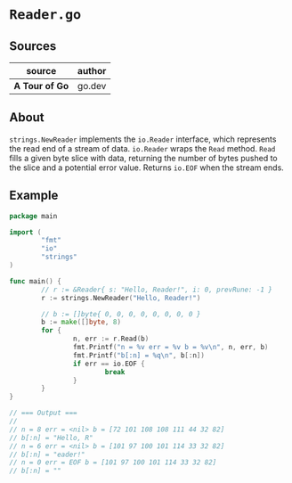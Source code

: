 * ~Reader.go~

** Sources

| source         | author |
|----------------+--------|
| *A Tour of Go* | go.dev |

** About

~strings.NewReader~ implements the ~io.Reader~ interface, which represents
the read end of a stream of data. ~io.Reader~ wraps the ~Read~ method.
~Read~ fills a given byte slice with data, returning the number of bytes
pushed to the slice and a potential error value. Returns ~io.EOF~ when the stream ends.

** Example

#+begin_src go
  package main

  import (
          "fmt"
          "io"
          "strings"
  )

  func main() {
          // r := &Reader{ s: "Hello, Reader!", i: 0, prevRune: -1 }
          r := strings.NewReader("Hello, Reader!")

          // b := []byte{ 0, 0, 0, 0, 0, 0, 0, 0 }
          b := make([]byte, 8)
          for {
                  n, err := r.Read(b)
                  fmt.Printf("n = %v err = %v b = %v\n", n, err, b)
                  fmt.Printf("b[:n] = %q\n", b[:n])
                  if err == io.EOF {
                          break
                  }
          }
  }

  // === Output ===
  //
  // n = 8 err = <nil> b = [72 101 108 108 111 44 32 82]
  // b[:n] = "Hello, R"
  // n = 6 err = <nil> b = [101 97 100 101 114 33 32 82]
  // b[:n] = "eader!"
  // n = 0 err = EOF b = [101 97 100 101 114 33 32 82]
  // b[:n] = ""
#+end_src
